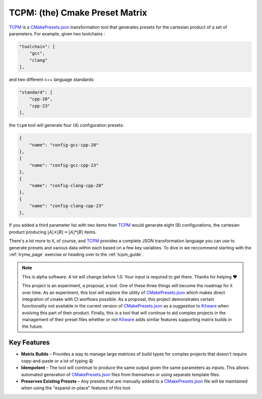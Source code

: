################################################
 TCPM: (the) Cmake Preset Matrix
################################################

|badge_build|_ |badge_pypi_support|_ |badge_pypi_version|_ |badge_docs|_

`TCPM`_ is a `CMakePresets.json`_ transformation tool that generates presets for the cartesian product of a set of
parameters. For example, given two toolchains :

.. code-block:: json

    "toolchain": [
        "gcc",
        "clang"
    ],

and two different c++ language standards:

.. code-block:: json

    "standard": [
        "cpp-20",
        "cpp-23"
    ],

the ``tcpm`` tool will generate four (4) configuration presets:

.. code-block:: json

    {
        "name": "config-gcc-cpp-20"
    },
    {
        "name": "config-gcc-cpp-23"
    },
    {
        "name": "config-clang-cpp-20"
    },
    {
        "name": "config-clang-cpp-23"
    },


If you added a third parameter list with two items then `TCPM`_ would generate eight (8) configurations, the cartesian
product producing :math:`|A| \times |B| = |A| * |B|` items.

There's a lot more to it, of course, and `TCPM`_ provides a complete JSON transformation language you can use to
generate presets and various data within each based on a few key variables. To dive in we reccommend starting with the
:ref:`tryme_page` exercise or heading over to the :ref:`tcpm_guide`.

.. note ::

    This is alpha software. A lot will change before 1.0. Your input is required to get there.
    Thanks for helping ❤️

    This project is an experiment, a proposal, a tool. One of these three things will become the roadmap for it over
    time. As an experiment, this tool will explore the utility of `CMakePresets.json`_ which makes direct integration
    of cmake with CI worflows possible. As a proposal, this project demonstrates certain functionality not available in
    the current version of `CMakePresets.json`_ as a suggestion to `Kitware`_ when evolving this part of their product.
    Finally, this is a tool that will continue to aid complex projects in the management of their preset files
    whether or not `Kitware`_ adds similar features supporting matrix builds in the future.


Key Features
************************************************

* **Matrix Builds** – Provides a way to manage large matrices of build types for complex projects that doesn't require
  copy-and-paste or a lot of typing 😩
* **Idempotent** – The tool will continue to produce the same output given the same parameters as inputs. This allows
  automated generation of `CMakePresets.json`_ files from themselves or using separate template files.
* **Preserves Existing Presets** – Any presets that are manually added to a `CMakePresets.json`_ file will be maintained
  when using the "expand-in-place" features of this tool.

.. _`TCPM`: https://github.com/thirtytwobits/the-cmake-preset-matrix

.. _`Kitware`: https://www.kitware.com/

.. _`CMakePresets.json`: https://cmake.org/cmake/help/latest/manual/cmake-presets.7.html

.. |tcpm_logo| image:: /docs/static/SVG/matrix_logo.svg
   :width: 50px

.. |badge_build| image:: https://github.com/thirtytwobits/the-cmake-preset-matrix/actions/workflows/CI.yml/badge.svg
    :alt: Build status
.. _badge_build: https://github.com/thirtytwobits/the-cmake-preset-matrix/actions/workflows/CI.yml

.. |badge_pypi_support| image:: https://img.shields.io/pypi/pyversions/tcpm.svg
    :alt: Supported Python Versions
.. _badge_pypi_support: https://pypi.org/project/tcpm/

.. |badge_pypi_version| image:: https://img.shields.io/pypi/v/tcpm.svg
    :alt: PyPI Release Version
.. _badge_pypi_version: https://pypi.org/project/tcpm/

.. |badge_docs| image:: https://img.shields.io/github/deployments/thirtytwobits/the-cmake-preset-matrix/github-pages?label=docs&logo=github
   :alt: GitHub deployments
.. _badge_docs: https://thirtytwobits.github.io/the-cmake-preset-matrix
